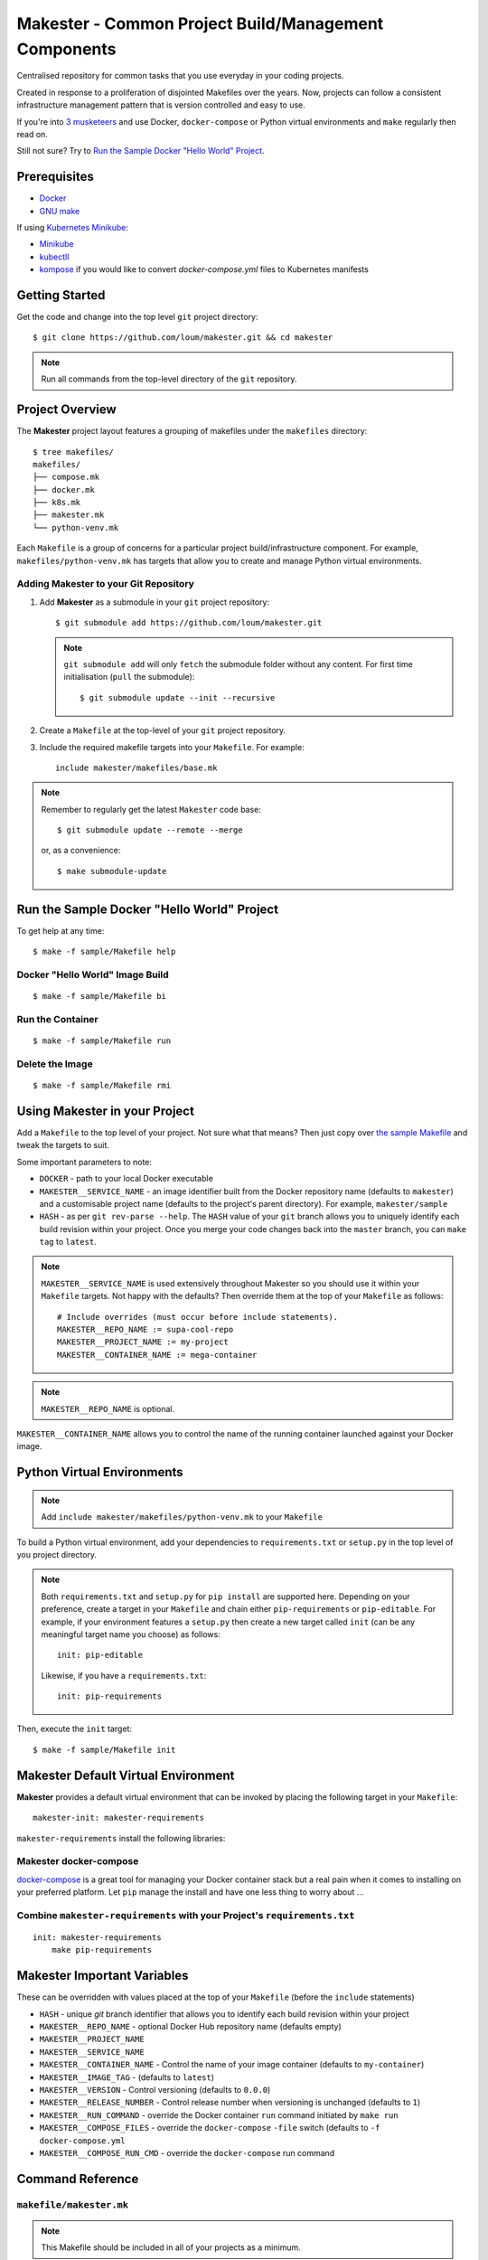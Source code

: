 #####################################################
Makester - Common Project Build/Management Components
#####################################################

Centralised repository for common tasks that you use everyday in your coding projects.

Created in response to a proliferation of disjointed Makefiles over the years.  Now, projects can follow a consistent infrastructure management pattern that is version controlled and easy to use.

If you're into `3 musketeers <https://3musketeers.io/>`_ and use Docker, ``docker-compose`` or Python virtual environments and ``make`` regularly then read on.

Still not sure?  Try to `Run the Sample Docker "Hello World" Project`_.

*************
Prerequisites
*************

- `Docker <https://docs.docker.com/install/>`_
- `GNU make <https://www.gnu.org/software/make/manual/make.html>`_

If using `Kubernetes Minikube <https://kubernetes.io/docs/setup/learning-environment/minikube/>`_:

- `Minikube <https://kubernetes.io/docs/tasks/tools/install-minikube/>`_
- `kubectll <https://kubernetes.io/docs/tasks/tools/install-kubectl/>`_
- `kompose <https://kubernetes.io/docs/tasks/configure-pod-container/translate-compose-kubernetes/#install-kompose>`_ if you would like to convert `docker-compose.yml` files to Kubernetes manifests

***************
Getting Started
***************

Get the code and change into the top level ``git`` project directory::

    $ git clone https://github.com/loum/makester.git && cd makester

.. note::

    Run all commands from the top-level directory of the ``git`` repository.

****************
Project Overview
****************

The **Makester** project layout features a grouping of makefiles under the ``makefiles`` directory::

  $ tree makefiles/
  makefiles/
  ├── compose.mk
  ├── docker.mk
  ├── k8s.mk
  ├── makester.mk
  └── python-venv.mk

Each ``Makefile`` is a group of concerns for a particular project build/infrastructure component.  For example, ``makefiles/python-venv.mk`` has targets that allow you to create and manage Python virtual environments.

Adding **Makester** to your Git Repository
==========================================

#. Add **Makester** as a submodule in your ``git`` project repository::

   $ git submodule add https://github.com/loum/makester.git

   .. note::

      ``git submodule add`` will only ``fetch`` the submodule folder without any content.  For first time initialisation (``pull`` the submodule)::

         $ git submodule update --init --recursive

#. Create a ``Makefile`` at the top-level of your ``git`` project repository.

#. Include the required makefile targets into your ``Makefile``.  For example::

      include makester/makefiles/base.mk

.. note::

    Remember to regularly get the latest ``Makester`` code base::

        $ git submodule update --remote --merge
    
    or, as a convenience::

        $ make submodule-update

*******************************************
Run the Sample Docker "Hello World" Project
*******************************************

To get help at any time::

    $ make -f sample/Makefile help

Docker "Hello World" Image Build
================================

::

    $ make -f sample/Makefile bi

Run the Container
=================

::

    $ make -f sample/Makefile run

Delete the Image
================

::

  $ make -f sample/Makefile rmi

******************************
Using Makester in your Project
******************************

Add a ``Makefile`` to the top level of your project.  Not sure what that means?  Then just copy over `the sample Makefile <https://github.com/loum/makester/blob/master/sample/Makefile>`_ and tweak the targets to suit.

Some important parameters to note:

- ``DOCKER`` - path to your local Docker executable
- ``MAKESTER__SERVICE_NAME`` - an image identifier built from the Docker repository name (defaults to ``makester``) and a customisable project name (defaults to the project's parent directory).  For example, ``makester/sample``
- ``HASH`` - as per ``git rev-parse --help``.  The ``HASH`` value of your ``git`` branch allows you to uniquely identify each build revision within your project.  Once you merge your code changes back into the ``master`` branch, you can ``make tag`` to ``latest``.

.. note::

    ``MAKESTER__SERVICE_NAME`` is used extensively throughout Makester so you should use it within your ``Makefile`` targets.  Not happy with the defaults?  Then override them at the top of your ``Makefile`` as follows::

        # Include overrides (must occur before include statements).
        MAKESTER__REPO_NAME := supa-cool-repo
        MAKESTER__PROJECT_NAME := my-project
        MAKESTER__CONTAINER_NAME := mega-container

.. note::

    ``MAKESTER__REPO_NAME`` is optional.

``MAKESTER__CONTAINER_NAME`` allows you to control the name of the running container launched against your Docker image.

***************************
Python Virtual Environments
***************************

.. note::

    Add ``include makester/makefiles/python-venv.mk`` to your ``Makefile``

To build a Python virtual environment, add your dependencies to ``requirements.txt`` or ``setup.py`` in the top level of you project directory.

.. note::

   Both ``requirements.txt`` and ``setup.py`` for ``pip install`` are supported here.  Depending on your preference, create a target in your ``Makefile`` and chain either ``pip-requirements`` or ``pip-editable``.  For example, if your environment features a ``setup.py`` then create a new target called ``init`` (can be any meaningful target name you choose) as follows::

    init: pip-editable

   Likewise, if you have a ``requirements.txt``::

    init: pip-requirements

Then, execute the ``init`` target::

  $ make -f sample/Makefile init

************************************
Makester Default Virtual Environment
************************************

**Makester** provides a default virtual environment that can be invoked by placing the following target in your ``Makefile``::

    makester-init: makester-requirements

``makester-requirements`` install the following libraries:

Makester docker-compose
=======================

`docker-compose <https://docs.docker.com/compose/>`_ is a great tool for managing your Docker container stack but a real pain when it comes to installing on your preferred platform.  Let ``pip`` manage the install and have one less thing to worry about ...

Combine ``makester-requirements`` with your Project's ``requirements.txt``
==========================================================================

::

    init: makester-requirements
        make pip-requirements

****************************
Makester Important Variables
****************************

These can be overridden with values placed at the top of your ``Makefile`` (before the ``include`` statements)

- ``HASH`` - unique `git` branch identifier that allows you to identify each build revision within your project
- ``MAKESTER__REPO_NAME`` - optional Docker Hub repository name (defaults empty)
- ``MAKESTER__PROJECT_NAME``
- ``MAKESTER__SERVICE_NAME``
- ``MAKESTER__CONTAINER_NAME`` - Control the name of your image container (defaults to ``my-container``)
- ``MAKESTER__IMAGE_TAG`` - (defaults to ``latest``)
- ``MAKESTER__VERSION`` - Control versioning (defaults to ``0.0.0``)
- ``MAKESTER__RELEASE_NUMBER`` - Control release number when versioning is unchanged (defaults to ``1``)
- ``MAKESTER__RUN_COMMAND`` - override the Docker container ``run`` command initiated by ``make run``
- ``MAKESTER__COMPOSE_FILES`` - override the ``docker-compose`` ``-file`` switch (defaults to ``-f docker-compose.yml``
- ``MAKESTER__COMPOSE_RUN_CMD`` - override the ``docker-compose`` run command

*****************
Command Reference
*****************

``makefile/makester.mk``
========================

.. note::

    This Makefile should be included in all of your projects as a minimum.

Update your existing Git Submodules
-----------------------------------

::

    $ make submodule-update

``makefile/python-venv.mk``
===========================

Display your Local Environment's Python Setup
---------------------------------------------

::

   $ make py-versions
   python3 version: Python 3.6.10
   python3 minor: 6
   path to python3 executable: /home/lupco/.pyenv/shims/python3
   python3 virtual env command: /home/lupco/.pyenv/shims/python3 -m venv
   python2 virtual env command:
   virtual env tooling: /home/lupco/.pyenv/shims/python3 -m venv

Build Virtual Environment with Dependencies from ``requirements.txt``
---------------------------------------------------------------------

::

    $ make pip-requirements

Build Virtual Environment with Dependencies from  ``setup.py``
--------------------------------------------------------------

::

    $ make pip-editable

Remove Existing Virtual Environment
-----------------------------------

::

   $ make clear-env

Build Python Package from ``setup.py``
--------------------------------------

Write wheel package to -``-wheel-dir`` (defaults to ``~/wheelhouse``)::

    $ make package

Build Virtual Environment
-------------------------

::

   $ make init-env

``makefile/docker.mk``
======================

Build your Docker Image
-----------------------

::

    $ make build-image

The ``build-image`` target can be controlled by overrding the ``MAKESTER__BUILD_COMMAND`` parameter in your ``Makefile``.  For example::

    MAKESTER__BUILD_COMMAND := $(DOCKER) build -t $(MAKESTER__SERVICE_NAME):$(HASH) .

Run your Docker Images as a Container
-------------------------------------

::

    $ make run

The ``run`` target can be controlled in your ``Makefile`` by overriding the ``MAKESTER__RUN_COMMAND`` parameter.  For example::

    MAKESTER__RUN_COMMAND := $(DOCKER) run --rm -d --name $(MAKESTER__CONTAINER_NAME) $(MAKESTER__SERVICE_NAME):$(HASH)

Tag Docker image built under version control with the ``latest`` Tag::

    $ make tag

Tag Docker image with a custom versioning policy::

    $ make tag-version

.. note::

    ``make tag-version`` defaults to ``0,0,0-1`` but this can be overriden by setting ``MAKESTER__VERSION`` and ``MAKESTER__RELEASE_NUMBER`` in your ``Makefile``

Alternatively, to align with your preferred tagging convention, override the ``MAKESTER__IMAGE_TAG`` parameter::

    $ make tag MAKESTER__IMAGE_TAG=supa-tag-01

Remove your Docker Image
------------------------

::

    $ make rm-image

Remove Dangling Docker Images
-----------------------------

::

    $ make rm-dangling-images

``makefile/compose.mk``
=======================

Follow instructions under the `Makester docker-compose`_ heading to see how Makester can make ``docker-compose`` available in your project.

Build your infrastructure stack with `docker-compose <https://docs.docker.com/compose/>`_.

.. note::

    Makester ``makefile/compose.mk`` assumes a ``docker-compose.yml`` file exists in the top level directory of the project repository by default.  However, this can overriden by setting the ``MAKESTER__COMPOSE_FILES`` parameter::

        MAKESTER__COMPOSE_FILES = -f docker-compose-supa.yml

Build your Compose Stack
------------------------

::

    $ make compose-up

Destroy your Compose Stack
--------------------------

::

    $ make compose-down

Dump your Compose Stack's Configuration
---------------------------------------

::

    $ make compose-config

If you need more control over ``docker-compose``, the ``docker-compose`` command can be controlled in your ``Makefile`` by overriding the ``MAKESTER__COMPOSE_RUN_CMD`` parameter.  For example, to specify the verbose output option::

    MAKESTER__COMPOSE_RUN_CMD ?= SERVICE_NAME=$(MAKESTER__PROJECT_NAME) HASH=$(HASH)\
      $(DOCKER_COMPOSE)\
     --verbose\
     $(MAKESTER__COMPOSE_FILES) $(COMPOSE_CMD)

``makefile/k8s.mk``
===================

Shakeout or debug your Docker image containers prior to deploying to Kubernetes.

.. note::

    All Kubernetes manifests are expected to be in the ``MAKESTER__K8_MANIFESTS`` directory (defaults to ``k8s/manifests``).

Kubernetes Minikube ``make mk-<minikube-target>``
-------------------------------------------------

Requires `Minikube <https://kubernetes.io/docs/tasks/tools/install-minikube/>`_.


Check Minikube Local Cluster Status
^^^^^^^^^^^^^^^^^^^^^^^^^^^^^^^^^^^

::

    $ make mk-status

Start Minikube Locally and Create a Cluster (``docker`` driver)
^^^^^^^^^^^^^^^^^^^^^^^^^^^^^^^^^^^^^^^^^^^^^^^^^^^^^^^^^^^^^^^

::

    $ make mk-start

Access the Kubernetes Dashboard (Ctrl-C to stop)
^^^^^^^^^^^^^^^^^^^^^^^^^^^^^^^^^^^^^^^^^^^^^^^^

::

    $ make mk-dashboard

Stop Minikube Local Cluster
^^^^^^^^^^^^^^^^^^^^^^^^^^^

::

    $ make mk-stop

Delete Minikube Local Cluster
^^^^^^^^^^^^^^^^^^^^^^^^^^^^^

::

    $ make mk-del

Get Service Access Details
^^^^^^^^^^^^^^^^^^^^^^^^^^

.. note::

    Only applicable if ``LoadBalancer`` type is specified in your Kubernetes manifest.  Add this to your ``docker-compose.yml`` before converting::

      labels:
          kompose.service.type: LoadBalancer

::

    $ make mk-service

Kompose
-------

Requires `kompose <https://kubernetes.io/docs/tasks/configure-pod-container/translate-compose-kubernetes/#install-kompose>`_.

Convert config files from ``docker-compose.yml``
^^^^^^^^^^^^^^^^^^^^^^^^^^^^^^^^^^^^^^^^^^^^^^^^

Write out new manifests to ``MAKESTER__K8_MANIFESTS`` (defaults to ``./k8s/manifests``).

::

    $ make konvert

Kubernetes ``kubectl`` ``make kube-<kubectl-target>``
-----------------------------------------------------

Requires `kubectll <https://kubernetes.io/docs/tasks/tools/install-kubectl/>`_.

.. warning::

    Care must be taken when managing mulitple Kubernetes contexts.  ``kubectl`` will operate against the active context.

Check Current ``kubectl`` Context
^^^^^^^^^^^^^^^^^^^^^^^^^^^^^^^^^

::

    $ make kube-context

.. note::

    Current context name is delimited with the ``*``::

      CURRENT   NAME                CLUSTER             AUTHINFO                                                                NAMESPACE
                SupaAKSCluster      SupaAKSCluster      clusterUser_RESOURCE_GROUP_SupaAKSCluster
      *         minikube            minikube            minikube

Change ``kubectl`` Context
^^^^^^^^^^^^^^^^^^^^^^^^^^^^^

::

    $ make kube-context-set MAKESTER__KUBECTL_CONTEXT=<context-name>

Change ``kubectl`` to the ``minikube`` Context
^^^^^^^^^^^^^^^^^^^^^^^^^^^^^^^^^^^^^^^^^^^^^^

::

    $ make kube-context-set

Create Kubernetes Resource(s)
^^^^^^^^^^^^^^^^^^^^^^^^^^^^^

Builds all manifestf files in ``MAKESTER__K8_MANIFESTS`` directory::

    $ make kube-apply

Delete Kubernetes Resource(s)
^^^^^^^^^^^^^^^^^^^^^^^^^^^^^

Deletes all manifestf files in ``MAKESTER__K8_MANIFESTS`` directory::

    $ make kube-del

View the Pods and Services
^^^^^^^^^^^^^^^^^^^^^^^^^^

::

    $ make kube-get

******************
Makester Utilities
******************

``utils/waitster.py``
=====================

Wait until dependent service is ready::

    $ 3env/bin/python utils/waitster.py
    usage: waitster.py [-h] -p PORT [-d DETAIL] host
    
    Backoff until all ports ready
    
    positional arguments:
      host                  Connection host
    
    optional arguments:
      -h, --help            show this help message and exit
      -p PORT, --port PORT  Backoff port number until ready
      -d DETAIL, --detail DETAIL
                            Meaningful description for backoff port

``utils/templatester.py``
=========================

Template against environment variables or optional JSON values (``--mapping`` switch)::

    $ 3env/bin/python utils/templatester.py --help
    usage: templatester.py [-h] [-f FILTER] [-m MAPPING] [-w] [-q] template
    
    Set Interpreter values dynamically
    
    positional arguments:
      template              Path to Jinja2 template (absolute, or relative to user home)
    
    optional arguments:
      -h, --help            show this help message and exit
      -f FILTER, --filter FILTER
                            Environment variable filter (ignored when mapping is taken from JSON file)
      -m MAPPING, --mapping MAPPING
                            Optional path to JSON mappings (absolute, or relative to user home).
      -w, --write           Write out templated file alongside Jinja2 template
      -q, --quiet           Disable logs to screen (to log level "ERROR")

****************
Makester Recipes
****************

Integrate ``utils/backoff.py`` with ``makefile/compose.mk`` in your Makefile
============================================================================

The following recipe defines a *backoff* strategy with ``docker-compose`` in addition to adding an action to run the initialisation script, ``init-script.sh``::

    backoff:
        @$(PYTHON) makester/utils/waitster.py -d "HiveServer2" -p 10000 localhost
        @$(PYTHON) makester/utils/waitster.py -d "Web UI for HiveServer2" -p 10002 localhost
    
    local-build-up: compose-up backoff
        @./init-sript.sh

Provide Multiple ``docker-compose`` ``up``/``down`` Targets
===========================================================

Override ``MAKESTER__COMPOSE_FILES`` Makester parameter to customise multiple build/destroy environments::

    test-compose-up: MAKESTER__COMPOSE_FILES = -f docker-compose.yml -f docker-compose-test.yml
    test-compose-up: compose-up
    
    dev-compose-up: MAKESTER__COMPOSE_FILES = -f docker-compose.yml -f docker-compose-dev.yml
    dev-compose-up: compose-up

.. note::

    Remember to provide the complimentary ``docker-compose`` ``down`` targets in your ``Makefile``.
